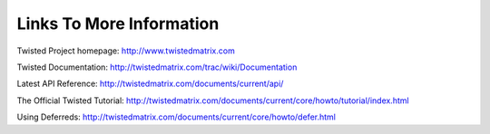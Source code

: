 =========================
Links To More Information
=========================

Twisted Project homepage: http://www.twistedmatrix.com

Twisted Documentation: http://twistedmatrix.com/trac/wiki/Documentation

Latest API Reference: http://twistedmatrix.com/documents/current/api/

The Official Twisted Tutorial: http://twistedmatrix.com/documents/current/core/howto/tutorial/index.html

Using Deferreds: http://twistedmatrix.com/documents/current/core/howto/defer.html
